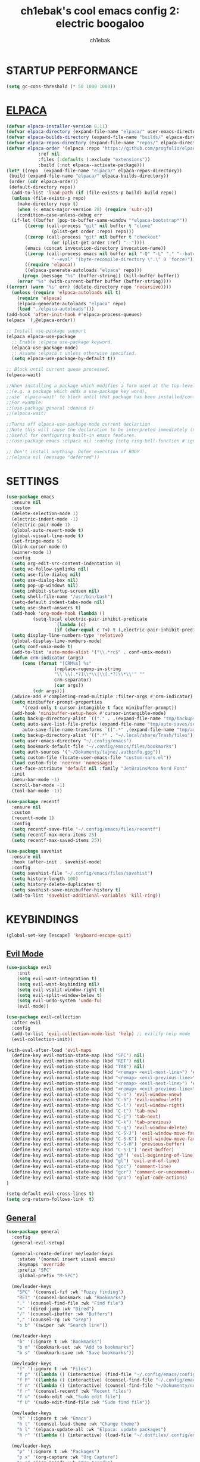 #+TITLE: ch1ebak's cool emacs config 2: electric boogaloo
#+AUTHOR: ch1ebak

* STARTUP PERFORMANCE
#+begin_src emacs-lisp
(setq gc-cons-threshold (* 50 1000 1000))
#+end_src

* [[https://github.com/progfolio/elpaca][ELPACA]]
#+begin_src emacs-lisp
(defvar elpaca-installer-version 0.11)
(defvar elpaca-directory (expand-file-name "elpaca/" user-emacs-directory))
(defvar elpaca-builds-directory (expand-file-name "builds/" elpaca-directory))
(defvar elpaca-repos-directory (expand-file-name "repos/" elpaca-directory))
(defvar elpaca-order '(elpaca :repo "https://github.com/progfolio/elpaca.git"
			:ref nil
			:files (:defaults (:exclude "extensions"))
			:build (:not elpaca--activate-package)))
(let* ((repo  (expand-file-name "elpaca/" elpaca-repos-directory))
 (build (expand-file-name "elpaca/" elpaca-builds-directory))
 (order (cdr elpaca-order))
 (default-directory repo))
  (add-to-list 'load-path (if (file-exists-p build) build repo))
  (unless (file-exists-p repo)
    (make-directory repo t)
    (when (< emacs-major-version 28) (require 'subr-x))
    (condition-case-unless-debug err
  (if-let ((buffer (pop-to-buffer-same-window "*elpaca-bootstrap*"))
	   ((zerop (call-process "git" nil buffer t "clone"
				 (plist-get order :repo) repo)))
	   ((zerop (call-process "git" nil buffer t "checkout"
				 (or (plist-get order :ref) "--"))))
	   (emacs (concat invocation-directory invocation-name))
	   ((zerop (call-process emacs nil buffer nil "-Q" "-L" "." "--batch"
				 "--eval" "(byte-recompile-directory \".\" 0 'force)")))
	   ((require 'elpaca))
	   ((elpaca-generate-autoloads "elpaca" repo)))
      (progn (message "%s" (buffer-string)) (kill-buffer buffer))
    (error "%s" (with-current-buffer buffer (buffer-string))))
((error) (warn "%s" err) (delete-directory repo 'recursive))))
  (unless (require 'elpaca-autoloads nil t)
    (require 'elpaca)
    (elpaca-generate-autoloads "elpaca" repo)
    (load "./elpaca-autoloads")))
(add-hook 'after-init-hook #'elpaca-process-queues)
(elpaca `(,@elpaca-order))

;; Install use-package support
(elpaca elpaca-use-package
  ;; Enable :elpaca use-package keyword.
  (elpaca-use-package-mode)
  ;; Assume :elpaca t unless otherwise specified.
  (setq elpaca-use-package-by-default t))

;; Block until current queue processed.
(elpaca-wait)

;;When installing a package which modifies a form used at the top-level
;;(e.g. a package which adds a use-package key word),
;;use `elpaca-wait' to block until that package has been installed/configured.
;;For example:
;;(use-package general :demand t)
;;(elpaca-wait)

;;Turns off elpaca-use-package-mode current declartion
;;Note this will cause the declaration to be interpreted immediately (not deferred).
;;Useful for configuring built-in emacs features.
;;(use-package emacs :elpaca nil :config (setq ring-bell-function #'ignore))

;; Don't install anything. Defer execution of BODY
;;(elpaca nil (message "deferred"))
#+end_src

* SETTINGS
#+begin_src emacs-lisp
(use-package emacs
  :ensure nil
  :custom
  (delete-selection-mode 1)
  (electric-indent-mode -1)
  (electric-pair-mode 1)
  (global-auto-revert-mode t)
  (global-visual-line-mode t)
  (set-fringe-mode 5)
  (blink-cursor-mode 0)
  (winner-mode 1)
  :config
  (setq org-edit-src-content-indentation 0)
  (setq vc-follow-symlinks nil)
  (setq use-file-dialog nil)
  (setq use-dialog-box nil)
  (setq pop-up-windows nil)
  (setq inhibit-startup-screen nil)
  (setq shell-file-name "/usr/bin/bash")
  (setq-default indent-tabs-mode nil)
  (setq use-short-answers t)
  (add-hook 'org-mode-hook (lambda ()
          (setq-local electric-pair-inhibit-predicate
                  `(lambda (c)
                  (if (char-equal c ?<) t (,electric-pair-inhibit-predicate c))))))
  (setq display-line-numbers-type 'relative) 
  (global-display-line-numbers-mode)
  (setq conf-unix-mode t)
  (add-to-list 'auto-mode-alist '("\\.*rc$" . conf-unix-mode))
  (defun crm-indicator (args)
      (cons (format "[CRM%s] %s"
                  (replace-regexp-in-string
                  "\\`\\[.*?]\\*\\|\\[.*?]\\*\\'" ""
                  crm-separator)
                  (car args))
          (cdr args)))
  (advice-add #'completing-read-multiple :filter-args #'crm-indicator)
  (setq minibuffer-prompt-properties
      '(read-only t cursor-intangible t face minibuffer-prompt))
  (add-hook 'minibuffer-setup-hook #'cursor-intangible-mode)
  (setq backup-directory-alist `(("." . ,(expand-file-name "tmp/backups/" user-emacs-directory))))
  (setq auto-save-list-file-prefix (expand-file-name "tmp/auto-saves/sessions/" user-emacs-directory)
      auto-save-file-name-transforms `((".*" ,(expand-file-name "tmp/auto-saves/" user-emacs-directory) t)))
  (setq backup-directory-alist '((".*" . "~/.local/share/Trash/files")))
  (setq user-emacs-directory "~/.config/emacs")
  (setq bookmark-default-file "~/.config/emacs/files/bookmarks")
  (setq auth-sources '("~/Dokumenty/tajne/.authinfo.gpg"))
  (setq custom-file (locate-user-emacs-file "custom-vars.el"))
  (load custom-file 'noerror 'nomessage)
  (set-face-attribute 'default nil :family "JetBrainsMono Nerd Font"  :height 100)
  :init
  (menu-bar-mode -1)
  (scroll-bar-mode -1)
  (tool-bar-mode -1))

(use-package recentf
  :ensure nil
  :custom
  (recentf-mode 1)
  :config
  (setq recentf-save-file "~/.config/emacs/files/recentf")
  (setq recentf-max-menu-items 25)
  (setq recentf-max-saved-items 25))

(use-package savehist
  :ensure nil
  :hook (after-init . savehist-mode)
  :config
  (setq savehist-file "~/.config/emacs/files/savehist")
  (setq history-length 100)
  (setq history-delete-duplicates t)
  (setq savehist-save-minibuffer-history t)
  (add-to-list 'savehist-additional-variables 'kill-ring))
#+end_src

* KEYBINDINGS
#+begin_src emacs-lisp
(global-set-key [escape] 'keyboard-escape-quit)
#+end_src

** [[https://github.com/emacs-evil/evil][Evil Mode]]
#+begin_src emacs-lisp
(use-package evil
    :init
    (setq evil-want-integration t)
    (setq evil-want-keybinding nil)
    (setq evil-vsplit-window-right t)
    (setq evil-split-window-below t)
    (setq evil-undo-system 'undo-fu)
    (evil-mode))

(use-package evil-collection
  :after evil
  :config
  (add-to-list 'evil-collection-mode-list 'help) ;; evilify help mode
  (evil-collection-init))

(with-eval-after-load 'evil-maps
  (define-key evil-motion-state-map (kbd "SPC") nil)
  (define-key evil-motion-state-map (kbd "RET") nil)
  (define-key evil-motion-state-map (kbd "TAB") nil)
  (define-key evil-normal-state-map (kbd "<remap> <evil-next-line>") 'evil-next-visual-line)
  (define-key evil-normal-state-map (kbd "<remap> <evil-previous-line>") 'evil-previous-visual-line)
  (define-key evil-motion-state-map (kbd "<remap> <evil-next-line>") 'evil-next-visual-line)
  (define-key evil-motion-state-map (kbd "<remap> <evil-previous-line>") 'evil-previous-visual-line)
  (define-key evil-normal-state-map (kbd "C-n") 'evil-window-vnew)
  (define-key evil-normal-state-map (kbd "C-h") 'evil-window-left)
  (define-key evil-normal-state-map (kbd "C-l") 'evil-window-right)
  (define-key evil-normal-state-map (kbd "C-t") 'tab-new)
  (define-key evil-normal-state-map (kbd "C-j") 'tab-next)
  (define-key evil-normal-state-map (kbd "C-k") 'tab-previous)
  (define-key evil-normal-state-map (kbd "C-q") 'evil-window-delete)
  (define-key evil-normal-state-map (kbd "C-S-J") 'evil-window-move-far-left)
  (define-key evil-normal-state-map (kbd "C-S-K") 'evil-window-move-far-right)
  (define-key evil-normal-state-map (kbd "C-S-H") 'previous-buffer)
  (define-key evil-normal-state-map (kbd "C-S-L") 'next-buffer)
  (define-key evil-normal-state-map (kbd "gh") 'evil-beginning-of-line)
  (define-key evil-normal-state-map (kbd "gl") 'evil-end-of-line)
  (define-key evil-normal-state-map (kbd "gcc") 'comment-line)
  (define-key evil-normal-state-map (kbd "gcr") 'comment-or-uncomment-region)
  (define-key evil-normal-state-map (kbd "gra") 'eglot-code-actions)
)

(setq-default evil-cross-lines t)
(setq org-return-follows-link  t)
#+end_src

** [[https://github.com/noctuid/general.el][General]]
#+begin_src emacs-lisp
(use-package general
  :config
  (general-evil-setup)

  (general-create-definer me/leader-keys
    :states '(normal insert visual emacs)
    :keymaps 'override
    :prefix "SPC"
    :global-prefix "M-SPC")

  (me/leader-keys
    "SPC" '(counsel-fzf :wk "Fuzzy finding")
    "RET" '(counsel-bookmark :wk "Bookmarks")
    "." '(counsel-find-file :wk "Find file")
    ">" '(dired-jump :wk "Dired")
    "/" '(counsel-ibuffer :wk "Buffers")
    "," '(counsel-rg :wk "Grep")
    "s b" '(swiper :wk "Search line"))

  (me/leader-keys
    "b" '(:ignore t :wk "Bookmarks")
    "b m" '(bookmark-set :wk "Add to bookmarks")
    "b s" '(bookmark-save :wk "Save bookmarks"))

  (me/leader-keys
    "f" '(:ignore t :wk "Files")
    "f p" '((lambda () (interactive) (find-file "~/.config/emacs/config.org")) :wk "Emacs Config")
    "f P" '((lambda () (interactive) (counsel-find-file "~/.config/emacs/")) :wk "Emacs Config")
    "f n" '((lambda () (interactive) (counsel-find-file "~/Dokumenty/notatki/")) :wk "Notes")
    "f r" '(counsel-recentf :wk "Recent files")
    "f u" '(sudo-edit :wk "Sudo edit file")
    "f U" '(sudo-edit-find-file :wk "Sudo find file"))

  (me/leader-keys
    "h" '(:ignore t :wk "Emacs")
    "h t" '(counsel-load-theme :wk "Change theme")
    "h l" '(elpaca-update-all :wk "Elpaca: update packages")
    "h r" '((lambda () (interactive) (load-file "~/.dotfiles/.config/emacs/init.el") (ignore (elpaca-process-queues))) :wk "Reload emacs config"))

  (me/leader-keys
    "p" '(:ignore t :wk "Packages")
    "p x" '(org-capture :wk "Org Capture")
    "p a" '(org-agenda :wk "Org Agenda")
    "p e" '(elfeed :wk "Elfeed")
    "p w" '(eww :wk "EWW")
    "p W" '(eww-list-bookmarks :wk "EWW Bookmarks"))

  (me/leader-keys
    "t" '(:ignore t :wk "Toggles")
    "t w" '(whitespace-mode :wk "Whitespace mode")
    "t v" '(visual-fill-column-mode :wk "Visual fill column")
    "t f" '(follow-mode :wk "Follow mode")
    "t r" '(rainbow-mode :wk "Rainbow mode"))

  (me/leader-keys
    "e" '(:ignore t :wk "Eglot")
    "e h" '(eglot :wk "Launch Eglot")
    "e d" '(eglot-shutdown :wk "Launch Eglot")
    "e a" '(eglot-code-actions :wk "Eglot Code Actions"))
  
  (general-nmap
    :keymaps 'org-mode-map
    "m" '(:ignore t :wk "Org")
    "m a" 'org-insert-link
    "m A" 'link-hint-copy-link-at-point
    "m t" 'org-todo
    "m d" 'org-deadline
    "m s" 'org-schedule
    "m r" 'org-refile
    "m p" 'org-priority
    "m c" 'org-toggle-checkbox
    "m n" 'org-add-note
    "m l" 'org-cycle-list-bullet
    "m H" 'org-metaleft
    "m L" 'org-metaright
    "m J" 'org-metadown
    "m K" 'org-metaup
    "t" '(:ignore t :wk "Tabela")
    "t s" 'org-table-sort-lines
    "t a" 'org-table-sum
    "t n" 'org-table-insert-column
    "t h" 'org-table-move-column-left
    "t l" 'org-table-move-column-right
    "t j" 'org-table-move-row-down)
  
  (general-nmap
    :keymaps 'markdown-mode-map
    "m H" 'markdown-promote
    "m L" 'markdown-demote
    "m J" 'markdown-move-down
    "m K" 'markdown-move-up
    "w l" 'markdown-insert-link
    "w i" 'markdown-insert-image
    "t p" 'markdown-preview
    "t h" 'markdown-toggle-url-hiding
    "t i" 'markdown-toggle-inline-images)
  
  (general-nmap
    :keymaps 'dired-mode-map
    "y d" 'dired-copy-dirname-as-kill
    "y c" 'dired-copy-path-at-point
    "." 'zoxide-travel
    "c" 'dired-do-copy
    "C" 'dired-do-copy
    "r" 'dired-do-rename
    "R" 'dired-do-rename
    "h" 'dired-up-directory
    "l" 'dired-open-file)
  
  (general-nmap
    :keymaps 'elfeed-search-mode-map
    "W" 'elfeed-search-browse-url
    "M" 'elfeed-mark-all-as-read
    "O" 'elfeed-update)
)
#+end_src

** [[https://github.com/justbur/emacs-which-key][Which Key]]
#+begin_src emacs-lisp
(use-package which-key
  :init
    (which-key-mode 1)
  :diminish
  :config
  (setq which-key-side-window-location 'bottom
	  which-key-sort-order #'which-key-key-order-alpha
	  which-key-allow-imprecise-window-fit nil
	  which-key-sort-uppercase-first nil
	  which-key-add-column-padding 1
	  which-key-max-display-columns nil
	  which-key-min-display-lines 6
	  which-key-side-window-slot -10
	  which-key-side-window-max-height 0.25
	  which-key-idle-delay 0.8
	  which-key-max-description-length 25
	  which-key-allow-imprecise-window-fit nil
	  which-key-separator " → " ))
#+end_src

* PACKAGES
** [[https://github.com/Malabarba/beacon][Beacon]]
#+begin_src emacs-lisp
(use-package beacon
  :init
  (beacon-mode 1))
#+end_src

** Completion
*** [[https://github.com/abo-abo/swiper][Counsel/Ivy]]
#+begin_src emacs-lisp
(use-package ivy
  :diminish
  :bind (("C-s" . swiper)
         :map ivy-minibuffer-map
         ("TAB" . ivy-alt-done)
         ("C-l" . ivy-alt-done)
         ("C-j" . ivy-next-line)
         ("C-k" . ivy-previous-line)
         :map ivy-switch-buffer-map
         ("C-k" . ivy-previous-line)
         ("C-l" . ivy-done)
         ("C-d" . ivy-switch-buffer-kill)
         :map ivy-reverse-i-search-map
         ("C-k" . ivy-previous-line)
         ("C-d" . ivy-reverse-i-search-kill))
  :custom
  (setq ivy-use-virtual-buffers t)
  (setq ivy-count-format "(%d/%d) ")
  (setq enable-recursive-minibuffers t)
  :config
  (ivy-mode 1))

(use-package counsel
  :bind (("C-M-j" . 'counsel-switch-buffer)
         :map minibuffer-local-map
         ("C-r" . 'counsel-minibuffer-history))
  :custom
  (counsel-linux-app-format-function #'counsel-linux-app-format-function-name-only)
  :config
  (counsel-mode 1)
  (setq ivy-initial-inputs-alist nil)) ;; removes starting ^ regex in M-x
#+end_src
*** [[https://github.com/Yevgnen/ivy-rich][Ivy Rich]]
#+begin_src emacs-lisp
(use-package ivy-rich
  :after ivy
  :init
  (ivy-rich-mode 1)
  :custom
  (ivy-virtual-abbreviate 'full
   ivy-rich-switch-buffer-align-virtual-buffer t
   ivy-rich-path-style 'abbrev)
  :config
  (ivy-set-display-transformer 'ivy-switch-buffer
                               'ivy-rich-switch-buffer-transformer))
#+end_src
*** [[https://github.com/radian-software/prescient.el][Ivy Prescient]]
#+begin_src emacs-lisp
(use-package ivy-prescient
  :after counsel
  :custom
  (ivy-prescient-enable-filtering nil)
  :config
  ;; Uncomment the following line to have sorting remembered across sessions!
  (prescient-persist-mode 1)
  (ivy-prescient-mode 1))
#+end_src

** Dired
#+begin_src emacs-lisp
(use-package dired
  :ensure nil
  :defer
  :hook
  (dired-mode . hl-line-mode)
  (dired-mode . auto-revert-mode)
  :config
  (setq dired-listing-switches
      "-AGFhlv --group-directories-first")
  :custom
  (dired-do-revert-buffer t)
  (dired-auto-revert-buffer t)
  (delete-by-moving-to-trash t)
  (dired-dwim-target t))
#+end_src

*** [[https://emacs.stackexchange.com/questions/36850/copy-to-kill-ring-selected-file-names-full-path][Copy path at point]]
#+begin_src emacs-lisp
(defun dired-copy-path-at-point ()
    (interactive)
    (dired-copy-filename-as-kill 0))
#+end_src

*** [[https://stackoverflow.com/questions/2416655/file-path-to-clipboard-in-emacs][Copy directory name]]
#+begin_src emacs-lisp
(defun dired-copy-dirname-as-kill ()
  "Copy the current directory into the kill ring."
  (interactive)
  (kill-new default-directory))
#+end_src

*** Dired Open
#+begin_src emacs-lisp
(use-package dired-open
  :config
  (setq dired-open-extensions '(("gif" . "feh")
                                ("jpg" . "feh")
                                ("png" . "feh")
                                ("mkv" . "mpv")
                                ("mp4" . "mpv")
                                ("flac" . "mpv")
                                ("mp3" . "mpv")
                                ("pdf" . "zen-browser"))))
#+end_src

** [[https://github.com/seagle0128/doom-modeline][Doom Modeline]]
#+begin_src emacs-lisp
(use-package doom-modeline
  :ensure t
  :init (doom-modeline-mode 1)
  :config
  (setq doom-modeline-height 30
        doom-modeline-bar-width 5
        doom-modeline-enable-word-count t
        doom-modeline-continuous-word-count-modes '(markdown-mode gfm-mode org-mode)
        doom-modeline-buffer-file-name-style 'truncate-all))
#+end_src

** Eglot
#+begin_src emacs-lisp
(use-package eglot
  :ensure nil ;; Don't install eglot because it's now built-in
  :hook ((c-mode c++-mode ;; Autostart lsp servers for a given mode
                 lua-mode) ;; Lua-mode needs to be installed
         . eglot-ensure)
  :custom
  ;; Good default
  (eglot-events-buffer-size 0) ;; No event buffers (LSP server logs)
  (eglot-autoshutdown t);; Shutdown unused servers.
  (eglot-report-progress nil) ;; Disable LSP server logs (Don't show lsp messages at the bottom, java)
  ;; Manual lsp servers
  ;;:config
  ;;(add-to-list 'eglot-server-programs
  ;;             `(lua-mode . ("PATH_TO_THE_LSP_FOLDER/bin/lua-language-server" "-lsp"))) ;; Adds our lua lsp server to eglot's server list
)
#+end_src

*** [[https://github.com/Automattic/harper/][Harper]]
#+begin_src emacs-lisp
(with-eval-after-load 'eglot
  (add-to-list 'eglot-server-programs
               '(markdown-mode . ("harper-ls" "--stdio"))))

(setq-default eglot-workspace-configuration
              '(:harper-ls (:userDictPath ""
                            :fileDictPath ""
                            :linters (:SpellCheck t
                                      :SpelledNumbers :json-false
                                      :AnA t
                                      :SentenceCapitalization t
                                      :UnclosedQuotes t
                                      :WrongQuotes :json-false
                                      :LongSentences t
                                      :RepeatedWords t
                                      :Spaces t
                                      :Matcher t
                                      :CorrectNumberSuffix t)
                            :codeActions (:ForceStable :json-false)
                            :markdown (:IgnoreLinkTitle :json-false)
                            :diagnosticSeverity "hint"
                            :isolateEnglish :json-false
                            :dialect "American"
                            :maxFileLength 120000)))
#+end_src

** [[https://github.com/skeeto/elfeed][Elfeed]]
#+begin_src emacs-lisp
(use-package elfeed
  :config
  (setq elfeed-search-feed-face ":foreground #b3b8c3 :weight bold")
  (setq elfeed-db-directory "~/.config/emacs/files/elfeed/database"))

(defun elfeed-mark-all-as-read ()
  (interactive)
  (elfeed-untag elfeed-search-entries 'unread)
  (elfeed-search-update :force)) ; redraw
#+end_src

*** [[https://github.com/jeetelongname/elfeed-goodies][Elfeed Goodies]]
#+begin_src emacs-lisp
(use-package elfeed-goodies
  :init
  (elfeed-goodies/setup)
  :config
  (setq elfeed-goodies/entry-pane-size 0.5))
#+end_src

*** [[https://github.com/remyhonig/elfeed-org][Elfeed-org]]
#+begin_src emacs-lisp
(use-package elfeed-org
  :ensure t
  :config
  (setq rmh-elfeed-org-files (list "~/.config/emacs/files/elfeed/elfeed.org"))
  (elfeed-org))
#+end_src

** [[https://github.com/edkolev/evil-goggles][Evil Goggles]]
#+begin_src emacs-lisp
(use-package evil-goggles
  :ensure t
  :config
  (evil-goggles-mode))
  ;; (evil-goggles-use-diff-faces)
#+end_src

** EWW
#+begin_src emacs-lisp
(setq
 browse-url-browser-function 'eww-browse-url
 shr-use-fonts  nil
 ;; shr-use-colors nil
 shr-indentation 2
 ;; shr-indentation 70 
 shr-width 100
 eww-auto-rename-buffer 1
 eww-download-directory "~/Pobrane"
 eww-bookmarks-directory "~/.config/emacs/files/"
 eww-search-prefix "https://frogfind.com/?q="
 browse-url-secondary-browser-function 'browse-url-xdg-open)

(add-hook 'eww-after-render-hook 'eww-readable)

(defun eww-new ()
  (interactive)
  (let ((url (read-from-minibuffer "Enter URL or keywords: ")))
    (switch-to-buffer (generate-new-buffer "eww"))
    (eww-mode)
    (eww url)))
#+end_src

** Insert date / time 
#+begin_src emacs-lisp
(defun insert-todays-date (arg)
  (interactive "U")
  (insert (if arg
          (format-time-string "%d-%m-%Y")
          (format-time-string "%Y-%m-%d"))))

(defun insert-current-time (arg)
  (interactive "U")
  (insert (if arg
          (format-time-string "%R")
          (format-time-string "%H:%M"))))
#+end_src

** Spelling
*** Ispell / Flyspell
#+begin_src emacs-lisp
(with-eval-after-load "ispell"
  (setenv "LANG" "pl_PL.UTF-8")
  (setq ispell-program-name "hunspell")
  (setq ispell-dictionary "pl_PL,en_US")
  (ispell-set-spellchecker-params)
  (ispell-hunspell-add-multi-dic "pl_PL,en_US")
  (setq ispell-personal-dictionary "~/.config/emacs/files/hunspell_personal"))

(setq ispell-silently-savep t)
(setq flyspell-issue-message-flag nil)
;; (add-hook 'text-mode-hook 'flyspell-mode)
#+end_src

** [[https://www.emacswiki.org/emacs/KillingBuffers#h5o-2][Kill Other Buffers]]
#+begin_src emacs-lisp
(defun kill-other-buffers ()
  "Kill all other buffers."
  (interactive)
  (mapc 'kill-buffer (delq (current-buffer) (buffer-list))))
#+end_src

** [[https://github.com/jrblevin/markdown-mode][Markdown Mode]]
#+begin_src emacs-lisp
(use-package markdown-mode
  :ensure t
  :init
  (setq markdown-unordered-list-item-prefix "  -")
  (setq markdown-hide-urls t)
  (setq markdown-command
      (concat
      "pandoc"
      " --from=markdown --to=html"
      " --standalone --mathjax --highlight-style=pygments")))
#+end_src

** [[https://github.com/twlz0ne/nerd-fonts.el][Nerd Icons]]
#+begin_src emacs-lisp
(use-package nerd-icons
  :ensure t
  :defer t)

(use-package nerd-icons-dired
  :ensure t
  :defer t
  :hook
  (dired-mode . nerd-icons-dired-mode))

(use-package nerd-icons-completion
  :ensure t
  :after (:all nerd-icons marginalia)
  :config
  (nerd-icons-completion-mode)
  (add-hook 'marginalia-mode-hook #'nerd-icons-completion-marginalia-setup))
#+end_src

** Org-mode
#+begin_src emacs-lisp
(use-package org
  :ensure nil
  :config
  (setq org-ellipsis " ▾")
  (setq org-src-preserve-indentation t)
  (setq calendar-week-start-day 1)
  (setq org-log-done 'time)
  (setq org-log-into-drawer t)
  (setq org-hide-emphasis-markers t)
  (customize-set-variable 'org-blank-before-new-entry
                          '((heading . nil)
                          (plain-list-item . nil)))
  (setq org-agenda-start-with-log-mode t)
  (setq org-agenda-files
  '("~/Dokumenty/notatki/agenda/Taski.org"
    "~/Dokumenty/notatki/agenda/Powtarzalne.org"
    "~/Dokumenty/notatki/agenda/Ważne.org"))
  (setq org-agenda-span 10
      org-agenda-start-on-weekday nil
      org-agenda-start-day "-2d")
  (setq org-agenda-prefix-format
      (quote
      ((agenda . "%-20c%?-12t% s")
          (timeline . "% s")
          (todo . "%-12c")
          (tags . "%-12c")
          (search . "%-12c"))))
  (setq org-agenda-deadline-leaders (quote (":" "D%2d: " "")))
  (setq org-agenda-scheduled-leaders (quote ("" "S%3d: ")))
  (setq org-agenda-current-time-string "← now")
  (setq org-agenda-time-grid '((daily today require-timed) (800 1000 1200 1400 1600 1800 2000)
                              " ┄┄┄┄┄ " "┄┄┄┄┄┄┄┄┄┄┄┄┄┄┄"))
  (add-hook 'org-mode-hook 'org-indent-mode)
  (setq org-capture-templates
      '(("t" "Todo" entry (file+headline "~/Dokumenty/notatki/agenda/taski.org" "ZADANIA")
          "* TODO %?\n  %i\n ")))
  (setq org-refile-targets
  '(("Archiwum.org" :maxlevel . 1)))
      ;; ("agenda-agenda.org" :maxlevel . 1)
  (advice-add 'org-refile :after 'org-save-all-org-buffers)
  (setq org-todo-keywords
  '((sequence "TODO(t)" "WAIT(w)" "FIXME(f)" "|" "CANCELED(c)" "DONE(d)")))
  (setq org-todo-keyword-faces
      '(("TODO" . (:foreground "#b04b57" :weight bold))
        ("WAIT" . (:foreground "#e5c179" :weight bold))
        ("FIXME" . (:foreground "#a47996" :weight bold))
        ("CANCELED" . (:foreground "#85a7a5" :weight bold))
        ("DONE" . (:foreground "#87b379" :weight bold)))))

(use-package org-tempo
  :ensure nil)

(use-package org-habit
  :ensure nil
  :config
  (setq org-habit-graph-column 60))
#+end_src

*** [[https://github.com/sabof/org-bullets][Org Bullets]]
#+begin_src emacs-lisp
(use-package org-bullets
  :hook (org-mode . org-bullets-mode)
  :custom
  (org-bullets-bullet-list '("◉" "○" "●" "○" "●" "○" "●")))
#+end_src

*** [[https://github.com/harrybournis/org-fancy-priorities][Org Fancy Priorities]] 
#+begin_src emacs-lisp
(use-package org-fancy-priorities
  :ensure t
  :hook
  (org-mode . org-fancy-priorities-mode)
  :config
  (setq
     org-fancy-priorities-list '(" " " " "!")
     org-priority-faces
     '((?A :foreground "#b04b57")
       (?B :foreground "#e5c179")
       (?C :foreground "#87b379"))))
#+end_src

** [[https://github.com/Fanael/rainbow-delimiters][Rainbow Delimiters]]
#+begin_src emacs-lisp
(use-package rainbow-delimiters
  :hook ((emacs-lisp-mode . rainbow-delimiters-mode)
         (clojure-mode . rainbow-delimiters-mode)))
#+end_src

** [[https://github.com/emacsmirror/rainbow-mode][Rainbow Mode]]
#+begin_src emacs-lisp
(use-package rainbow-mode
  :defer
  :ensure t
  :hook (prog-mode . rainbow-mode))
#+end_src

** [[https://github.com/hlissner/emacs-solaire-mode][Solaire Mode]]
#+begin_src emacs-lisp
(use-package solaire-mode
  :init
  (solaire-global-mode +1))
#+end_src

** [[https://github.com/nflath/sudo-edit][Sudo Edit]]
#+begin_src emacs-lisp
(use-package sudo-edit)
#+end_src

** Tab Bar Mode
#+begin_src emacs-lisp
(setq tab-bar-new-tab-choice "*scratch*"
      tab-bar-close-button-show nil
      tab-bar-new-button-show nil
      tab-bar-close-last-tab-choice 'tab-bar-mode-disable
      tab-bar-close-tab-select 'recent
      tab-bar-new-tab-to 'right
      tab-bar-tab-hints nil
      tab-bar-separator " "
      tab-bar-show 1)
#+end_src

** Themes
*** [[https://github.com/catppuccin/emacs][Catppuccin]]
#+begin_src emacs-lisp
(use-package catppuccin-theme)
#+end_src

*** [[https://github.com/Fabiokleis/kanagawa-emacs][Kanagawa]]
#+begin_src emacs-lisp
(use-package kanagawa-themes
  :config
  (setq kanagawa-themes-org-agenda-height nil
        kanagawa-themes-org-bold nil
        kanagawa-themes-org-height nil
        kanagawa-themes-org-highlight nil
        kanagawa-themes-org-priority-bold nil))
#+end_src

*** [[https://github.com/doomemacs/themes][Doom Themes]]
#+begin_src emacs-lisp
(use-package doom-themes
  :config
  (setq doom-themes-enable-bold t
        doom-themes-enable-italic t)
  (load-theme 'catppuccin t)
  (doom-themes-org-config))
#+end_src

** Transparency
#+begin_src emacs-lisp
(add-to-list 'default-frame-alist '(alpha-background . 90)) ; For all new frames henceforth
#+end_src

** [[https://github.com/emacsmirror/undo-fu][Undo-fu]]
#+begin_src emacs-lisp
(use-package undo-fu)
#+end_src

** [[https://codeberg.org/joostkremers/visual-fill-column][Visual Fill Column]]
#+begin_src emacs-lisp
(use-package visual-fill-column
  :ensure t
  :custom
  (visual-fill-column-width 120)
  (visual-fill-column-center-text t))
#+end_src

** xclip
#+begin_src emacs-lisp
(use-package xclip
  :ensure t
  :defer t
  :hook
  (after-init . xclip-mode))
#+end_src

** [[https://gitlab.com/Vonfry/zoxide.el][Zoxide]]
#+begin_src emacs-lisp
(use-package zoxide)
#+end_src

* RUNTIME PERFORMANCE
#+begin_src emacs-lisp
;; Make gc pauses faster by decreasing the threshold.
(setq gc-cons-threshold (* 2 1000 1000))
#+end_src
